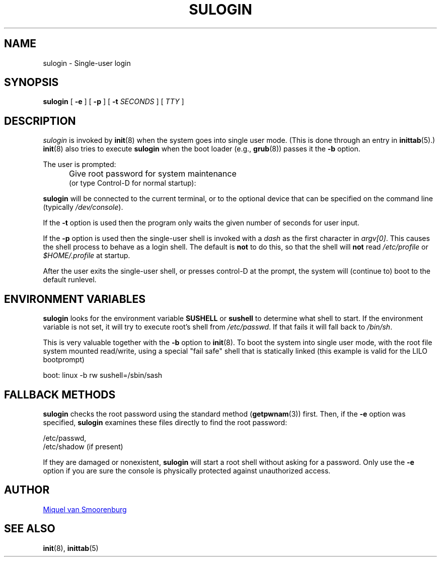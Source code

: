 '\" -*- coding: UTF-8 -*-
.\" Copyright (C) 1998-2006 Miquel van Smoorenburg.
.\"
.\" This program is free software; you can redistribute it and/or modify
.\" it under the terms of the GNU General Public License as published by
.\" the Free Software Foundation; either version 2 of the License, or
.\" (at your option) any later version.
.\"
.\" This program is distributed in the hope that it will be useful,
.\" but WITHOUT ANY WARRANTY; without even the implied warranty of
.\" MERCHANTABILITY or FITNESS FOR A PARTICULAR PURPOSE.  See the
.\" GNU General Public License for more details.
.\"
.\" You should have received a copy of the GNU General Public License
.\" along with this program; if not, write to the Free Software
.\" Foundation, Inc., 51 Franklin Street, Fifth Floor, Boston, MA 02110-1301 USA
.\"
.TH SULOGIN 8 "17 Jan 2006" "sysvinit @VERSION@" "Linux System Administrator's Manual"
.SH NAME
sulogin \- Single-user login
.SH SYNOPSIS
.B sulogin
[ \fB\-e\fP ]
[ \fB\-p\fP ]
[ \fB\-t\fP \fISECONDS\fP ]
[ \fITTY\fP ]
.SH DESCRIPTION
.I sulogin
is invoked by \fBinit\fP(8) when the system goes into single user mode.
(This is done through an entry in \fBinittab\fP(5).)
\fBinit\fP(8) also
tries to execute \fBsulogin\fP when
the boot loader (e.g., \fBgrub\fP(8))
passes it the \fB\-b\fP option.
.PP
The user is prompted:
.IP "" .5i
Give root password for system maintenance
.br
(or type Control\-D for normal startup):
.PP
\fBsulogin\fP will be connected to the current terminal, or to the
optional device that can be specified on the command line
(typically \fI/dev/console\fP).
.PP
If the \fB\-t\fP option is used then the program only waits
the given number of seconds for user input.
.PP
If the \fB\-p\fP option is used then the single-user shell is invoked
with a \fIdash\fP as the first character in \fIargv[0]\fP.
This causes the shell process to behave as a login shell.
The default is \fBnot\fP to do this,
so that the shell will \fBnot\fP read \fI/etc/profile\fP
or \fI$HOME/.profile\fP at startup.
.PP
After the user exits the single-user shell,
or presses control\-D at the prompt,
the system will (continue to) boot to the default runlevel.
.SH ENVIRONMENT VARIABLES
\fBsulogin\fP looks for the environment variable \fBSUSHELL\fP or
\fBsushell\fP to determine what shell to start. If the environment variable
is not set, it will try to execute root's shell from \fI/etc/passwd\fP. If that
fails it will fall back to \fI/bin/sh\fP.
.PP
This is very valuable together with the \fB\-b\fP option to \fBinit\fP(8). To boot
the system into single user mode, with the root file system mounted read/write,
using a special "fail safe" shell that is statically linked (this example
is valid for the LILO bootprompt)
.PP
boot: linux \-b rw sushell=/sbin/sash
.SH FALLBACK METHODS
\fBsulogin\fP checks the root password using the standard method (\fBgetpwnam\fP(3))
first.
Then, if the \fB\-e\fP option was specified,
\fBsulogin\fP examines these files directly to find the root password:
.PP
/etc/passwd,
.br
/etc/shadow (if present)
.PP
If they are damaged or nonexistent, \fBsulogin\fP will start a root shell
without asking for a password. Only use the \fB\-e\fP option if you
are sure the console is physically protected against unauthorized access.
.SH AUTHOR
.MT miquels@\:cistron\:.nl
Miquel van Smoorenburg
.ME
.SH SEE ALSO
.BR init (8),
.BR inittab (5)
